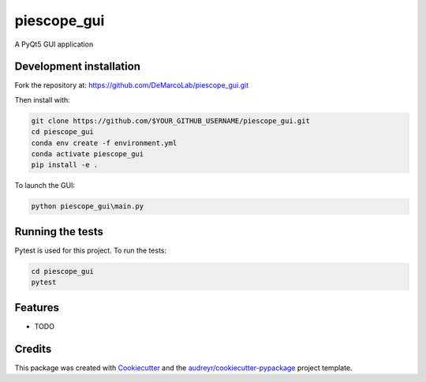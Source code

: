 ===============================
piescope_gui
===============================

.. image:: https://ci.appveyor.com/api/projects/status/bnsr1sliamycehiv/branch/master?svg=true
    :target: https://ci.appveyor.com/project/GenevieveBuckley/piescope-gui-9sta2/branch/master


A PyQt5 GUI application

Development installation
------------------------

Fork the repository at: https://github.com/DeMarcoLab/piescope_gui.git

Then install with:

.. code-block::

   git clone https://github.com/$YOUR_GITHUB_USERNAME/piescope_gui.git
   cd piescope_gui
   conda env create -f environment.yml
   conda activate piescope_gui
   pip install -e .

To launch the GUI:

.. code-block::

   python piescope_gui\main.py


Running the tests
-----------------

Pytest is used for this project. To run the tests:

.. code-block::

   cd piescope_gui
   pytest


Features
--------

* TODO

Credits
---------

This package was created with Cookiecutter_ and the `audreyr/cookiecutter-pypackage`_ project template.

.. _Cookiecutter: https://github.com/audreyr/cookiecutter
.. _`audreyr/cookiecutter-pypackage`: https://github.com/audreyr/cookiecutter-pypackage

